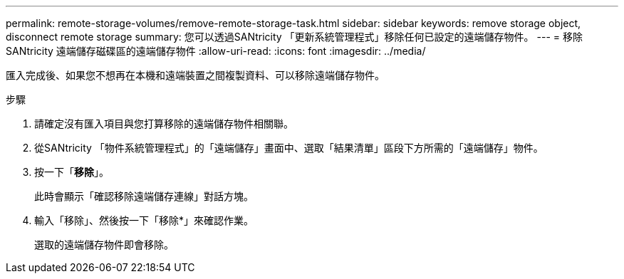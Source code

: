 ---
permalink: remote-storage-volumes/remove-remote-storage-task.html 
sidebar: sidebar 
keywords: remove storage object, disconnect remote storage 
summary: 您可以透過SANtricity 「更新系統管理程式」移除任何已設定的遠端儲存物件。 
---
= 移除 SANtricity 遠端儲存磁碟區的遠端儲存物件
:allow-uri-read: 
:icons: font
:imagesdir: ../media/


[role="lead"]
匯入完成後、如果您不想再在本機和遠端裝置之間複製資料、可以移除遠端儲存物件。

.步驟
. 請確定沒有匯入項目與您打算移除的遠端儲存物件相關聯。
. 從SANtricity 「物件系統管理程式」的「遠端儲存」畫面中、選取「結果清單」區段下方所需的「遠端儲存」物件。
. 按一下「*移除*」。
+
此時會顯示「確認移除遠端儲存連線」對話方塊。

. 輸入「移除」、然後按一下「移除*」來確認作業。
+
選取的遠端儲存物件即會移除。



